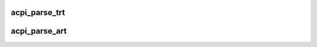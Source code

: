 .. -*- coding: utf-8; mode: rst -*-
.. src-file: drivers/thermal/int340x_thermal/acpi_thermal_rel.c

.. _`acpi_parse_trt`:

acpi_parse_trt
==============

.. c:function:: int acpi_parse_trt(acpi_handle handle, int *trt_count, struct trt **trtp, bool create_dev)

    Thermal Relationship Table \_TRT for passive cooling

    :param acpi_handle handle:
        ACPI handle of the device contains \_TRT

    :param int \*trt_count:
        the number of valid entries resulted from parsing \_TRT

    :param struct trt \*\*trtp:
        pointer to pointer of array of \_TRT entries in parsing result

    :param bool create_dev:
        whether to create platform devices for target and source

.. _`acpi_parse_art`:

acpi_parse_art
==============

.. c:function:: int acpi_parse_art(acpi_handle handle, int *art_count, struct art **artp, bool create_dev)

    Parse Active Relationship Table \_ART

    :param acpi_handle handle:
        ACPI handle of the device contains \_ART

    :param int \*art_count:
        the number of valid entries resulted from parsing \_ART

    :param struct art \*\*artp:
        pointer to pointer of array of art entries in parsing result

    :param bool create_dev:
        whether to create platform devices for target and source

.. This file was automatic generated / don't edit.

